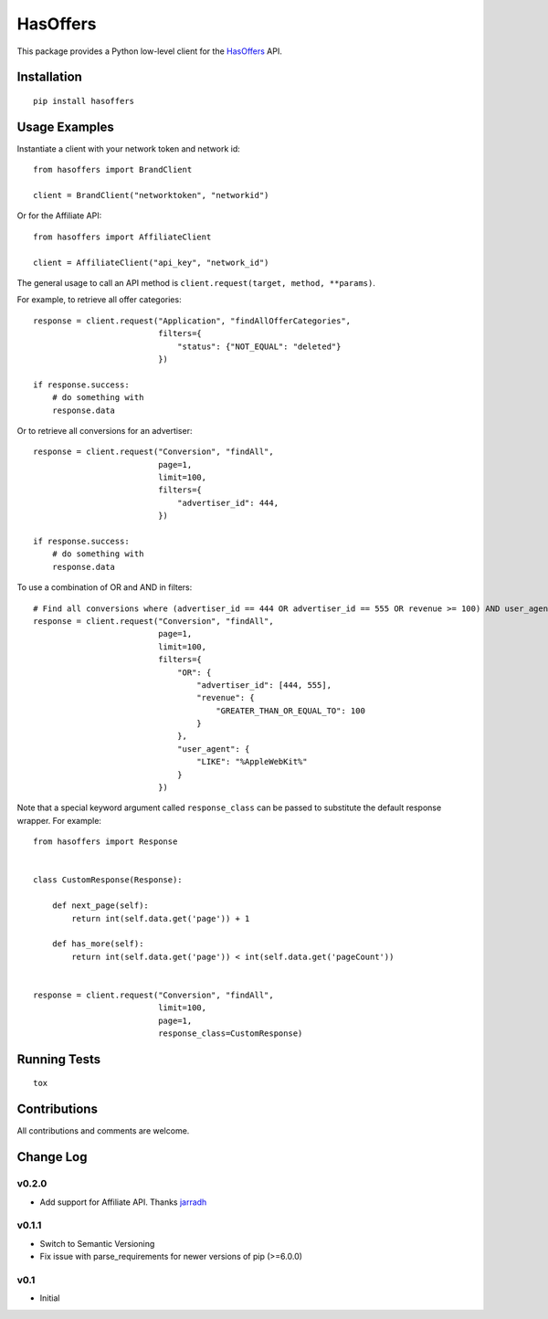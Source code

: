 =========
HasOffers
=========

.. image:: https://pypip.in/version/hasoffers/badge.svg
    :target: https://pypi.python.org/pypi/hasoffers/

.. image:: https://pypip.in/format/hasoffers/badge.svg
    :target: https://pypi.python.org/pypi/hasoffers/

.. image:: https://travis-ci.org/OohlaLabs/hasoffers.svg?branch=master
    :target: https://travis-ci.org/OohlaLabs/hasoffers

.. image:: https://coveralls.io/repos/OohlaLabs/hasoffers/badge.png?branch=master
    :target: https://coveralls.io/r/OohlaLabs/hasoffers

.. image:: https://pypip.in/py_versions/hasoffers/badge.svg
    :target: https://pypi.python.org/pypi/hasoffers/

.. image:: https://pypip.in/license/hasoffers/badge.svg
    :target: https://pypi.python.org/pypi/hasoffers/

This package provides a Python low-level client for the `HasOffers <http://developers.hasoffers.com/>`_ API.


Installation
------------
::

    pip install hasoffers


Usage Examples
--------------

Instantiate a client with your network token and network id::


    from hasoffers import BrandClient

    client = BrandClient("networktoken", "networkid")

Or for the Affiliate API::

    from hasoffers import AffiliateClient

    client = AffiliateClient("api_key", "network_id")

The general usage to call an API method is ``client.request(target, method, **params)``.

For example, to retrieve all offer categories::


    response = client.request("Application", "findAllOfferCategories",
                              filters={
                                  "status": {"NOT_EQUAL": "deleted"}
                              })

    if response.success:
        # do something with
        response.data


Or to retrieve all conversions for an advertiser::


    response = client.request("Conversion", "findAll",
                              page=1,
                              limit=100,
                              filters={
                                  "advertiser_id": 444,
                              })

    if response.success:
        # do something with
        response.data


To use a combination of OR and AND in filters::


    # Find all conversions where (advertiser_id == 444 OR advertiser_id == 555 OR revenue >= 100) AND user_agent contains "AppleWebKit"
    response = client.request("Conversion", "findAll",
                              page=1,
                              limit=100,
                              filters={
                                  "OR": {
                                      "advertiser_id": [444, 555],
                                      "revenue": {
                                          "GREATER_THAN_OR_EQUAL_TO": 100
                                      }
                                  },
                                  "user_agent": {
                                      "LIKE": "%AppleWebKit%"
                                  }
                              })


Note that a special keyword argument called ``response_class`` can be passed to substitute the default response wrapper. For example::


    from hasoffers import Response


    class CustomResponse(Response):

        def next_page(self):
            return int(self.data.get('page')) + 1

        def has_more(self):
            return int(self.data.get('page')) < int(self.data.get('pageCount'))


    response = client.request("Conversion", "findAll",
                              limit=100,
                              page=1,
                              response_class=CustomResponse)


Running Tests
-------------
::

    tox


Contributions
-------------

All contributions and comments are welcome.

Change Log
----------

v0.2.0
~~~~~~
* Add support for Affiliate API. Thanks `jarradh <https://github.com/jarradh>`_

v0.1.1
~~~~~~
* Switch to Semantic Versioning
* Fix issue with parse_requirements for newer versions of pip (>=6.0.0)

v0.1
~~~~
* Initial


